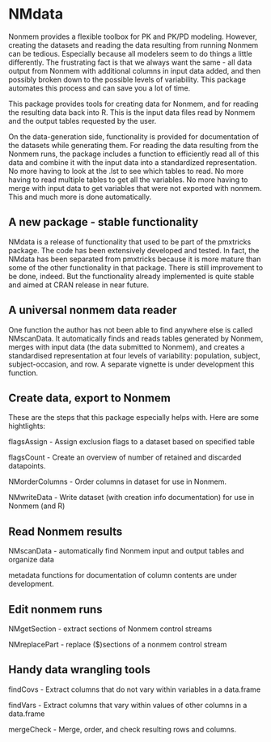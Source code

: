 * NMdata
Nonmem provides a flexible toolbox for PK and PK/PD modeling. However,
creating the datasets and reading the data resulting from running
Nonmem can be tedious. Especially because all modelers seem to do
things a little differently. The frustrating fact is that we always
want the same - all data output from Nonmem with additional columns in
input data added, and then possibly broken down to the possible levels
of variability. This package automates this process and can save you a
lot of time. 

This package provides tools for creating data for Nonmem, and for
reading the resulting data back into R. This is the input data files
read by Nonmem and the output tables requested by the user. 

On the data-generation side, functionality is provided for
documentation of the datasets while generating them. For reading the
data resulting from the Nonmem runs, the package includes a function
to efficiently read all of this data and combine it with the input
data into a standardized representation. No more having to look at the
.lst to see which tables to read. No more having to read multiple
tables to get all the variables. No more having to merge with input
data to get variables that were not exported with nonmem. This and
much more is done automatically.

** A new package - stable functionality
NMdata is a release of functionality that used to be part of the
pmxtricks package. The code has been extensively developed and
tested. In fact, the NMdata has been separated from pmxtricks because
it is more mature than some of the other functionality in that
package. There is still improvement to be done, indeed. But the
functionality already implemented is quite stable and aimed at CRAN
release in near future.

** A universal nonmem data reader
One function the author has not been able to find anywhere else is
called NMscanData. It automatically finds and reads tables generated
by Nonmem, merges with input data (the data submitted to Nonmem), and
creates a standardised representation at four levels of variability:
population, subject, subject-occasion, and row. A separate
vignette is under development this function.

** Create data, export to Nonmem
These are the steps that this package especially helps with. Here are some hightlights:

flagsAssign - Assign exclusion flags to a dataset based on specified table

flagsCount - Create an overview of number of retained and discarded datapoints.

NMorderColumns - Order columns in dataset for use in Nonmem.

NMwriteData - Write dataset (with creation info documentation) for use in Nonmem (and R)

** Read Nonmem results
NMscanData - automatically find Nonmem input and output tables and organize data

metadata functions for documentation of column contents are under development.

** Edit nonmem runs
NMgetSection - extract sections of Nonmem control streams

NMreplacePart - replace ($)sections of a nonmem control stream

** Handy data wrangling tools
findCovs - Extract columns that do not vary within variables in a data.frame

findVars - Extract columns that vary within values of other columns in a data.frame

mergeCheck - Merge, order, and check resulting rows and columns.
